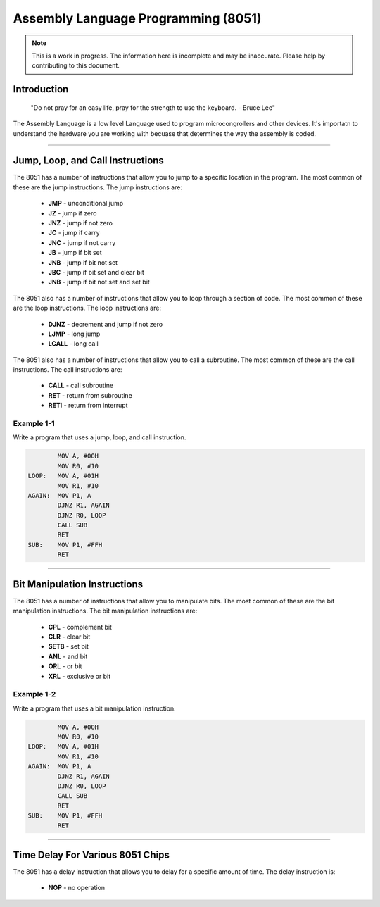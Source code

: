 Assembly Language Programming (8051)
==================================================

.. note:: This is a work in progress.  The information here is
          incomplete and may be inaccurate.  Please help by
          contributing to this document.

Introduction
************

    "Do not pray for an easy life, pray for the strength to use the keyboard. - Bruce Lee"

The Assembly Language is a low level Language used to program microcongrollers and other devices. It's importatn to understand the hardware you are working with becuase that determines the way the assembly is coded. 

----------------

Jump, Loop, and Call Instructions
**********************************

The 8051 has a number of instructions that allow you to jump to a specific location in the program.  The most common of these are the jump instructions.  The jump instructions are:

    * **JMP**   - unconditional jump
    * **JZ**    - jump if zero
    * **JNZ**   - jump if not zero
    * **JC**    - jump if carry
    * **JNC**   - jump if not carry
    * **JB**    - jump if bit set
    * **JNB**   - jump if bit not set
    * **JBC**   - jump if bit set and clear bit
    * **JNB**   - jump if bit not set and set bit

The 8051 also has a number of instructions that allow you to loop through a section of code.  The most common of these are the loop instructions.  The loop instructions are:
    
        * **DJNZ**  - decrement and jump if not zero
        * **LJMP**  - long jump
        * **LCALL** - long call

The 8051 also has a number of instructions that allow you to call a subroutine.  The most common of these are the call instructions.  The call instructions are:
    
        * **CALL**  - call subroutine
        * **RET**   - return from subroutine
        * **RETI**  - return from interrupt

Example 1-1
-----------

Write a program that uses a jump, loop, and call instruction.

.. code-block:: assembly

            MOV A, #00H
            MOV R0, #10
    LOOP:   MOV A, #01H
            MOV R1, #10
    AGAIN:  MOV P1, A
            DJNZ R1, AGAIN
            DJNZ R0, LOOP
            CALL SUB
            RET
    SUB:    MOV P1, #FFH
            RET

----------------

Bit Manipulation Instructions
******************************

The 8051 has a number of instructions that allow you to manipulate bits.  The most common of these are the bit manipulation instructions.  The bit manipulation instructions are:

    * **CPL**   - complement bit
    * **CLR**   - clear bit
    * **SETB**  - set bit
    * **ANL**   - and bit
    * **ORL**   - or bit
    * **XRL**   - exclusive or bit

Example 1-2
-----------

Write a program that uses a bit manipulation instruction.

.. code-block:: assembly

            MOV A, #00H
            MOV R0, #10
    LOOP:   MOV A, #01H
            MOV R1, #10
    AGAIN:  MOV P1, A
            DJNZ R1, AGAIN
            DJNZ R0, LOOP
            CALL SUB
            RET
    SUB:    MOV P1, #FFH
            RET

----------------

Time Delay For Various 8051 Chips
*********************************

The 8051 has a delay instruction that allows you to delay for a specific amount of time.  The delay instruction is:

    * **NOP**   - no operation



